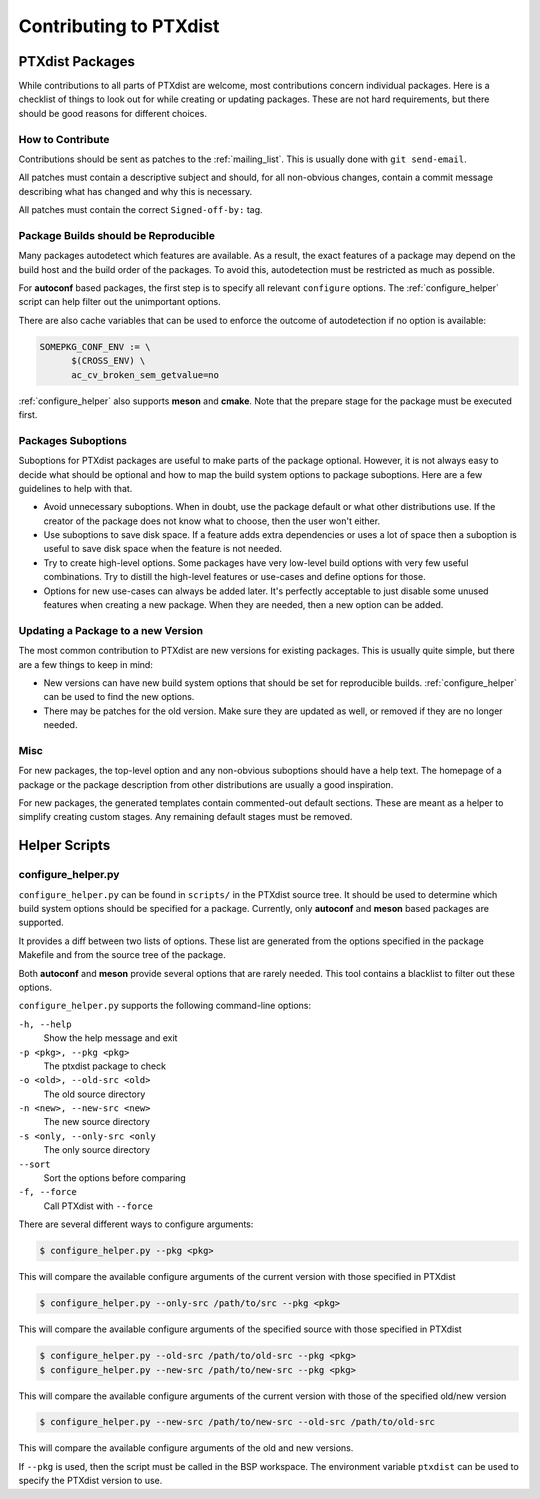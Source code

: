 Contributing to PTXdist
=======================

PTXdist Packages
----------------

While contributions to all parts of PTXdist are welcome, most contributions
concern individual packages. Here is a checklist of things to look out for
while creating or updating packages. These are not hard requirements, but
there should be good reasons for different choices.

How to Contribute
~~~~~~~~~~~~~~~~~

Contributions should be sent as patches to the :ref:`mailing_list`. This
is usually done with ``git send-email``.

All patches must contain a descriptive subject and should, for all
non-obvious changes, contain a commit message describing what has changed
and why this is necessary.

All patches must contain the correct ``Signed-off-by:`` tag.

Package Builds should be Reproducible
~~~~~~~~~~~~~~~~~~~~~~~~~~~~~~~~~~~~~

Many packages autodetect which features are available. As a result, the
exact features of a package may depend on the build host and the build
order of the packages. To avoid this, autodetection must be restricted as
much as possible.

For **autoconf** based packages, the first step is to specify all relevant
``configure`` options. The :ref:`configure_helper` script can help filter
out the unimportant options.

There are also cache variables that can be used to enforce the outcome of
autodetection if no option is available:

.. code-block:: make

  SOMEPKG_CONF_ENV := \
  	$(CROSS_ENV) \
  	ac_cv_broken_sem_getvalue=no

:ref:`configure_helper` also supports **meson** and **cmake**.
Note that the prepare stage for the package must be executed first.

Packages Suboptions
~~~~~~~~~~~~~~~~~~~

Suboptions for PTXdist packages are useful to make parts of the package
optional. However, it is not always easy to decide what should be optional
and how to map the build system options to package suboptions. Here are a
few guidelines to help with that.

-  Avoid unnecessary suboptions. When in doubt, use the package default or
   what other distributions use. If the creator of the package does not
   know what to choose, then the user won't either.
-  Use suboptions to save disk space. If a feature adds extra dependencies
   or uses a lot of space then a suboption is useful to save disk
   space when the feature is not needed.
-  Try to create high-level options. Some packages have very low-level
   build options with very few useful combinations. Try to distill the
   high-level features or use-cases and define options for those.
-  Options for new use-cases can always be added later. It's perfectly
   acceptable to just disable some unused features when creating a new
   package. When they are needed, then a new option can be added.

Updating a Package to a new Version
~~~~~~~~~~~~~~~~~~~~~~~~~~~~~~~~~~~

The most common contribution to PTXdist are new versions for existing
packages. This is usually quite simple, but there are a few things to keep
in mind:

-  New versions can have new build system options that should be set for
   reproducible builds.
   :ref:`configure_helper` can be used to find the new options.
-  There may be patches for the old version. Make sure they are updated as
   well, or removed if they are no longer needed.

Misc
~~~~

For new packages, the top-level option and any non-obvious suboptions should
have a help text. The homepage of a package or the package description from
other distributions are usually a good inspiration.

For new packages, the generated templates contain commented-out default
sections. These are meant as a helper to simplify creating custom stages.
Any remaining default stages must be removed.

Helper Scripts
--------------

.. _configure_helper:

configure_helper.py
~~~~~~~~~~~~~~~~~~~

``configure_helper.py`` can be found in ``scripts/`` in the PTXdist source
tree. It should be used to determine which build system options should be
specified for a package. Currently, only **autoconf** and **meson** based
packages are supported.

It provides a diff between two lists of options. These list are generated
from the options specified in the package Makefile and from the source tree
of the package.

Both **autoconf** and **meson** provide several options that are rarely
needed. This tool contains a blacklist to filter out these options.

``configure_helper.py`` supports the following command-line options:

``-h, --help``
    Show the help message and exit

``-p <pkg>, --pkg <pkg>``
    The ptxdist package to check

``-o <old>, --old-src <old>``
    The old source directory

``-n <new>, --new-src <new>``
    The new source directory

``-s <only, --only-src <only``
    The only source directory

``--sort``
    Sort the options before comparing

``-f, --force``
    Call PTXdist with ``--force``

There are several different ways to configure arguments:

.. code-block:: sh

  $ configure_helper.py --pkg <pkg>

This will compare the available configure arguments of the current version
with those specified in PTXdist

.. code-block:: sh

  $ configure_helper.py --only-src /path/to/src --pkg <pkg>

This will compare the available configure arguments of the specified source
with those specified in PTXdist

.. code-block:: sh

  $ configure_helper.py --old-src /path/to/old-src --pkg <pkg>
  $ configure_helper.py --new-src /path/to/new-src --pkg <pkg>

This will compare the available configure arguments of the current version
with those of the specified old/new version

.. code-block:: sh

  $ configure_helper.py --new-src /path/to/new-src --old-src /path/to/old-src

This will compare the available configure arguments of the old and new
versions.

If ``--pkg`` is used, then the script must be called in the BSP workspace.
The environment variable ``ptxdist`` can be used to specify the PTXdist
version to use.
